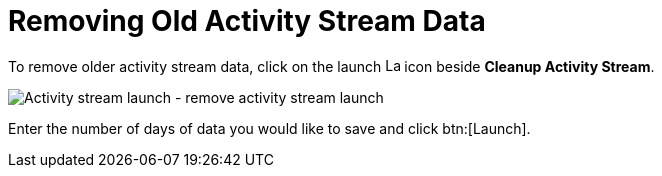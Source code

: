[id="proc-controller-remove-old-activity-stream"]

= Removing Old Activity Stream Data

To remove older activity stream data, click on the launch image:rightrocket.png[Launch,15,15] icon beside *Cleanup Activity Stream*.

image:management-jobs-remove-activity-stream-launch.png[Activity stream launch - remove activity stream launch]

Enter the number of days of data you would like to save and click btn:[Launch].
